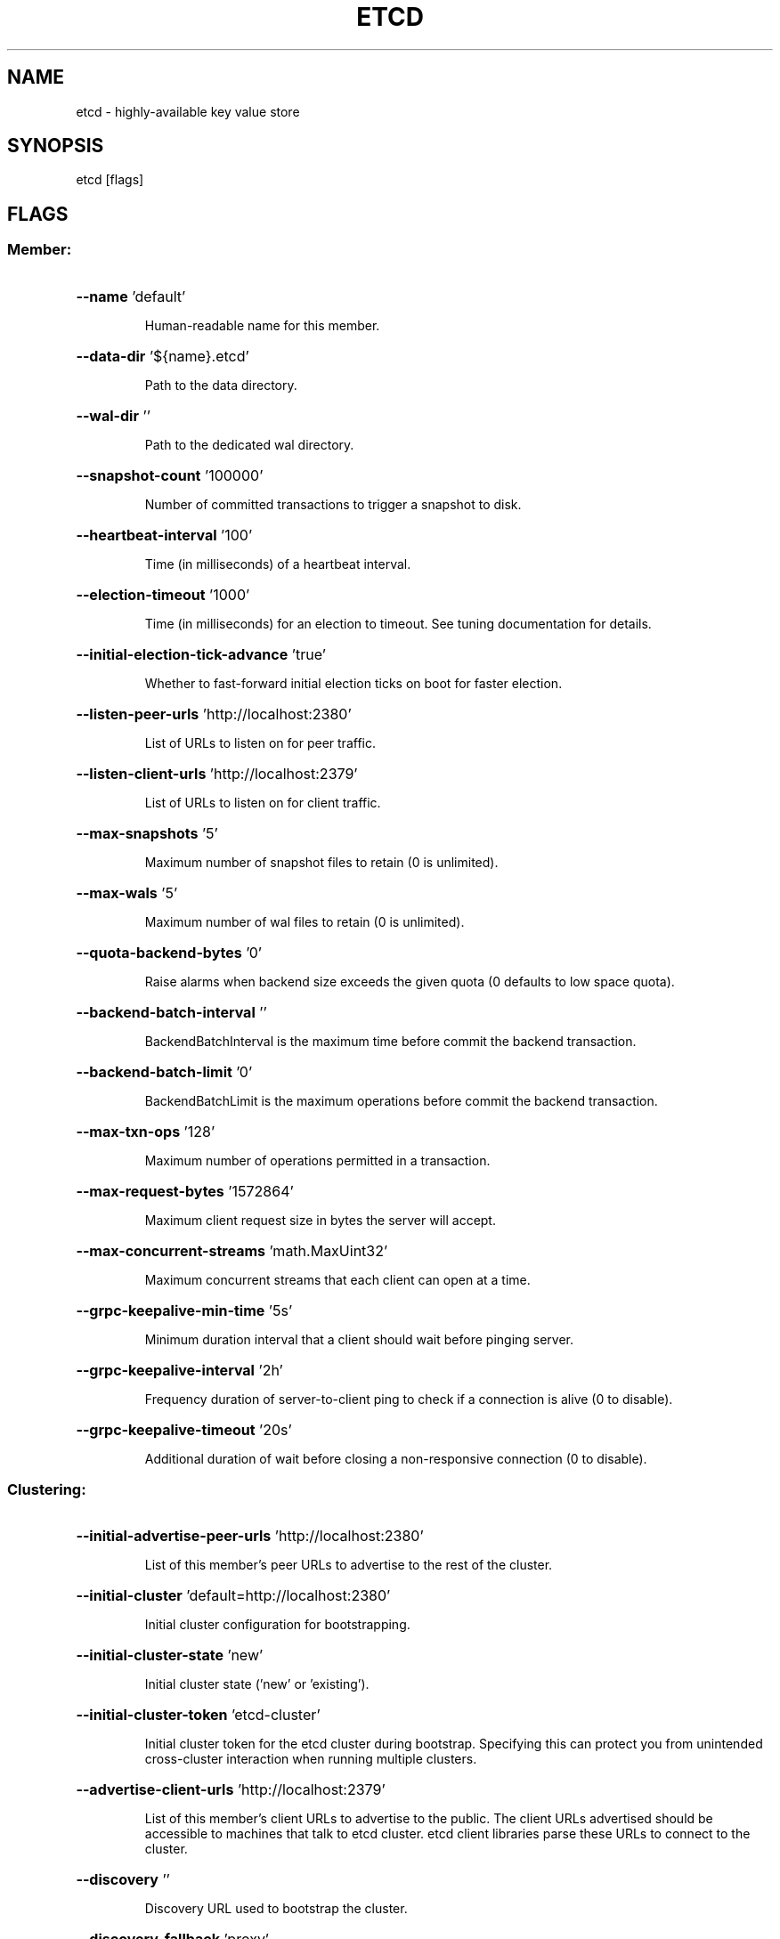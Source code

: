 .\" This file was generated by help2man 1.49.3, with human revise
.TH ETCD "1" "January 2022" "3.4.23" "User Commands"
.SH NAME
etcd \- highly-available key value store
.SH SYNOPSIS
etcd [flags]
.SH FLAGS
.SS "Member:"
.HP
\fB\-\-name\fR 'default'
.IP
Human\-readable name for this member.
.HP
\fB\-\-data\-dir\fR '${name}.etcd'
.IP
Path to the data directory.
.HP
\fB\-\-wal\-dir\fR ''
.IP
Path to the dedicated wal directory.
.HP
\fB\-\-snapshot\-count\fR '100000'
.IP
Number of committed transactions to trigger a snapshot to disk.
.HP
\fB\-\-heartbeat\-interval\fR '100'
.IP
Time (in milliseconds) of a heartbeat interval.
.HP
\fB\-\-election\-timeout\fR '1000'
.IP
Time (in milliseconds) for an election to timeout. See tuning documentation for details.
.HP
\fB\-\-initial\-election\-tick\-advance\fR 'true'
.IP
Whether to fast\-forward initial election ticks on boot for faster election.
.HP
\fB\-\-listen\-peer\-urls\fR 'http://localhost:2380'
.IP
List of URLs to listen on for peer traffic.
.HP
\fB\-\-listen\-client\-urls\fR 'http://localhost:2379'
.IP
List of URLs to listen on for client traffic.
.HP
\fB\-\-max\-snapshots\fR '5'
.IP
Maximum number of snapshot files to retain (0 is unlimited).
.HP
\fB\-\-max\-wals\fR '5'
.IP
Maximum number of wal files to retain (0 is unlimited).
.HP
\fB\-\-quota\-backend\-bytes\fR '0'
.IP
Raise alarms when backend size exceeds the given quota (0 defaults to low space quota).
.HP
\fB\-\-backend\-batch\-interval\fR ''
.IP
BackendBatchInterval is the maximum time before commit the backend transaction.
.HP
\fB\-\-backend\-batch\-limit\fR '0'
.IP
BackendBatchLimit is the maximum operations before commit the backend transaction.
.HP
\fB\-\-max\-txn\-ops\fR '128'
.IP
Maximum number of operations permitted in a transaction.
.HP
\fB\-\-max\-request\-bytes\fR '1572864'
.IP
Maximum client request size in bytes the server will accept.
.HP
\fB\-\-max\-concurrent\-streams\fR 'math.MaxUint32'
.IP
Maximum concurrent streams that each client can open at a time.
.HP
\fB\-\-grpc\-keepalive\-min\-time\fR '5s'
.IP
Minimum duration interval that a client should wait before pinging server.
.HP
\fB\-\-grpc\-keepalive\-interval\fR '2h'
.IP
Frequency duration of server\-to\-client ping to check if a connection is alive (0 to disable).
.HP
\fB\-\-grpc\-keepalive\-timeout\fR '20s'
.IP
Additional duration of wait before closing a non\-responsive connection (0 to disable).
.SS "Clustering:"
.HP
\fB\-\-initial\-advertise\-peer\-urls\fR 'http://localhost:2380'
.IP
List of this member's peer URLs to advertise to the rest of the cluster.
.HP
\fB\-\-initial\-cluster\fR 'default=http://localhost:2380'
.IP
Initial cluster configuration for bootstrapping.
.HP
\fB\-\-initial\-cluster\-state\fR 'new'
.IP
Initial cluster state ('new' or 'existing').
.HP
\fB\-\-initial\-cluster\-token\fR 'etcd\-cluster'
.IP
Initial cluster token for the etcd cluster during bootstrap.
Specifying this can protect you from unintended cross\-cluster interaction when running multiple clusters.
.HP
\fB\-\-advertise\-client\-urls\fR 'http://localhost:2379'
.IP
List of this member's client URLs to advertise to the public.
The client URLs advertised should be accessible to machines that talk to etcd cluster. etcd client libraries parse these URLs to connect to the cluster.
.HP
\fB\-\-discovery\fR ''
.IP
Discovery URL used to bootstrap the cluster.
.HP
\fB\-\-discovery\-fallback\fR 'proxy'
.IP
Expected behavior ('exit' or 'proxy') when discovery services fails.
"proxy" supports v2 API only.
.HP
\fB\-\-discovery\-proxy\fR ''
.IP
HTTP proxy to use for traffic to discovery service.
.HP
\fB\-\-discovery\-srv\fR ''
.IP
DNS srv domain used to bootstrap the cluster.
.HP
\fB\-\-discovery\-srv\-name\fR ''
.IP
Suffix to the dns srv name queried when bootstrapping.
.HP
\fB\-\-strict\-reconfig\-check\fR 'true'
.IP
Reject reconfiguration requests that would cause quorum loss.
.HP
\fB\-\-pre\-vote\fR 'false'
.IP
Enable to run an additional Raft election phase.
.HP
\fB\-\-auto\-compaction\-retention\fR '0'
.IP
Auto compaction retention length. 0 means disable auto compaction.
.HP
\fB\-\-auto\-compaction\-mode\fR 'periodic'
.IP
Interpret 'auto\-compaction\-retention' one of: periodic|revision. 'periodic' for duration based retention, defaulting to hours if no time unit is provided (e.g. '5m'). 'revision' for revision number based retention.
.HP
\fB\-\-enable\-v2\fR 'false'
.IP
Accept etcd V2 client requests.
.SS "Security:"
.HP
\fB\-\-cert\-file\fR ''
.IP
Path to the client server TLS cert file.
.HP
\fB\-\-key\-file\fR ''
.IP
Path to the client server TLS key file.
.HP
\fB\-\-client\-cert\-auth\fR 'false'
.IP
Enable client cert authentication.
.HP
\fB\-\-client\-crl\-file\fR ''
.IP
Path to the client certificate revocation list file.
.HP
\fB\-\-client\-cert\-allowed\-hostname\fR ''
.IP
Allowed TLS hostname for client cert authentication.
.HP
\fB\-\-trusted\-ca\-file\fR ''
.IP
Path to the client server TLS trusted CA cert file.
.HP
\fB\-\-auto\-tls\fR 'false'
.IP
Client TLS using generated certificates.
.HP
\fB\-\-peer\-cert\-file\fR ''
.IP
Path to the peer server TLS cert file.
.HP
\fB\-\-peer\-key\-file\fR ''
.IP
Path to the peer server TLS key file.
.HP
\fB\-\-peer\-client\-cert\-auth\fR 'false'
.IP
Enable peer client cert authentication.
.HP
\fB\-\-peer\-trusted\-ca\-file\fR ''
.IP
Path to the peer server TLS trusted CA file.
.HP
\fB\-\-peer\-cert\-allowed\-cn\fR ''
.IP
Required CN for client certs connecting to the peer endpoint.
.HP
\fB\-\-peer\-cert\-allowed\-hostname\fR ''
.IP
Allowed TLS hostname for inter peer authentication.
.HP
\fB\-\-peer\-auto\-tls\fR 'false'
.IP
Peer TLS using self\-generated certificates if \fB\-\-peer\-key\-file\fR and \fB\-\-peer\-cert\-file\fR are not provided.
.HP
\fB\-\-peer\-crl\-file\fR ''
.IP
Path to the peer certificate revocation list file.
.HP
\fB\-\-cipher\-suites\fR ''
.IP
Comma\-separated list of supported TLS cipher suites between client/server and peers (empty will be auto\-populated by Go).
.HP
\fB\-\-cors\fR '*'
.IP
Comma\-separated whitelist of origins for CORS, or cross\-origin resource sharing, (empty or * means allow all).
.HP
\fB\-\-host\-whitelist\fR '*'
.IP
Acceptable hostnames from HTTP client requests, if server is not secure (empty or * means allow all).
.SS "Auth:"
.HP
\fB\-\-auth\-token\fR 'simple'
.IP
Specify a v3 authentication token type and its options ('simple' or 'jwt').
.HP
\fB\-\-bcrypt\-cost\fR 10
.IP
Specify the cost / strength of the bcrypt algorithm for hashing auth passwords. Valid values are between 4 and 31.
.HP
\fB\-\-auth\-token\-ttl\fR 300
.IP
Time (in seconds) of the auth\-token\-ttl.
.SS "Profiling and Monitoring:"
.HP
\fB\-\-enable\-pprof\fR 'false'
.IP
Enable runtime profiling data via HTTP server. Address is at client URL + "/debug/pprof/"
.HP
\fB\-\-metrics\fR 'basic'
.IP
Set level of detail for exported metrics, specify 'extensive' to include histogram metrics.
.HP
\fB\-\-listen\-metrics\-urls\fR ''
.IP
List of URLs to listen on for the metrics and health endpoints.
.SS "Logging:"
.HP
\fB\-\-logger\fR 'capnslog'
.IP
Specify 'zap' for structured logging or 'capnslog'. [WARN] 'capnslog' will be deprecated in v3.5.
.HP
\fB\-\-log\-outputs\fR 'default'
.IP
Specify 'stdout' or 'stderr' to skip journald logging even when running under systemd, or list of comma separated output targets.
.HP
\fB\-\-log\-level\fR 'info'
.IP
Configures log level. Only supports debug, info, warn, error, panic, or fatal.
.SS "v2 Proxy (to be deprecated in v4):"
.HP
\fB\-\-proxy\fR 'off'
.IP
Proxy mode setting ('off', 'readonly' or 'on').
.HP
\fB\-\-proxy\-failure\-wait\fR 5000
.IP
Time (in milliseconds) an endpoint will be held in a failed state.
.HP
\fB\-\-proxy\-refresh\-interval\fR 30000
.IP
Time (in milliseconds) of the endpoints refresh interval.
.HP
\fB\-\-proxy\-dial\-timeout\fR 1000
.IP
Time (in milliseconds) for a dial to timeout.
.HP
\fB\-\-proxy\-write\-timeout\fR 5000
.IP
Time (in milliseconds) for a write to timeout.
.HP
\fB\-\-proxy\-read\-timeout\fR 0
.IP
Time (in milliseconds) for a read to timeout.
.SS "Experimental feature:"
.HP
\fB\-\-experimental\-initial\-corrupt\-check\fR 'false'
.IP
Enable to check data corruption before serving any client/peer traffic.
.HP
\fB\-\-experimental\-corrupt\-check\-time\fR '0s'
.IP
Duration of time between cluster corruption check passes.
.HP
\fB\-\-experimental\-enable\-v2v3\fR ''
.IP
Serve v2 requests through the v3 backend under a given prefix.
.HP
\fB\-\-experimental\-backend\-bbolt\-freelist\-type\fR 'array'
.IP
ExperimentalBackendFreelistType specifies the type of freelist that boltdb backend uses(array and map are supported types).
.HP
\fB\-\-experimental\-enable\-lease\-checkpoint\fR 'false'
.IP
ExperimentalEnableLeaseCheckpoint enables primary lessor to persist lease remainingTTL to prevent indefinite auto\-renewal of long lived leases.
.HP
\fB\-\-experimental\-compaction\-batch\-limit\fR 1000
.IP
ExperimentalCompactionBatchLimit sets the maximum revisions deleted in each compaction batch.
.HP
\fB\-\-experimental\-peer\-skip\-client\-san\-verification\fR 'false'
.IP
Skip verification of SAN field in client certificate for peer connections.
.HP
\fB\-\-experimental\-watch\-progress\-notify\-interval\fR '10m'
.IP
Duration of periodical watch progress notification.
.HP
\fB\-\-experimental\-warning\-apply\-duration\fR '100ms'
.IP
Warning is generated if requests take more than this duration.
.SS "Unsafe feature:"
.HP
\fB\-\-force\-new\-cluster\fR 'false'
.IP
Force to create a new one\-member cluster.
.PP
CAUTIOUS with unsafe flag! It may break the guarantees given by the consensus protocol!
.SS "TO BE DEPRECATED:"
.HP
\fB\-\-debug\fR 'false'
.IP
Enable debug\-level logging for etcd. [WARN] Will be deprecated in v3.5. Use '\-\-log\-level=debug' instead.
.HP
\fB\-\-log\-package\-levels\fR ''
.IP
Specify a particular log level for each etcd package (eg: 'etcdmain=CRITICAL,etcdserver=DEBUG').

.SH "SEE ALSO"
\fBectdctl\fR(1),
.B /usr/share/doc/etcd-server/op-guide/configuration.md.gz
